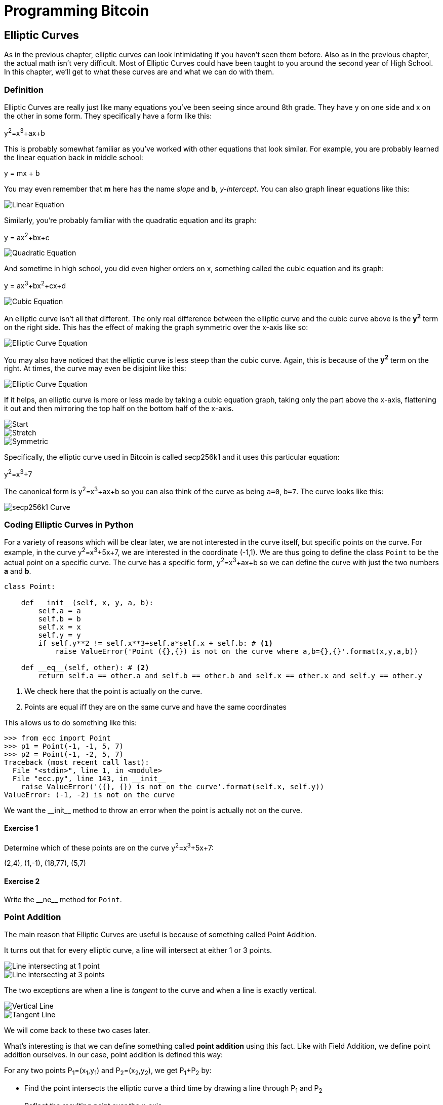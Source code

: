 = Programming Bitcoin
:imagesdir: images

[[chapter_elliptic_curves]]
== Elliptic Curves

[.lead]
As in the previous chapter, elliptic curves can look intimidating if you haven't seen them before. Also as in the previous chapter, the actual math isn't very difficult. Most of Elliptic Curves could have been taught to you around the second year of High School. In this chapter, we'll get to what these curves are and what we can do with them.

=== Definition

Elliptic Curves are really just like many equations you've been seeing since around 8th grade. They have y on one side and x on the other in some form. They specifically have a form like this:

y^2^=x^3^+ax+b

This is probably somewhat familiar as you've worked with other equations that look similar. For example, you are probably learned the linear equation back in middle school:

y = mx + b

You may even remember that *m* here has the name _slope_ and *b*, _y-intercept_. You can also graph linear equations like this:

image::linear.png[Linear Equation]

Similarly, you're probably familiar with the quadratic equation and its graph:

y = ax^2^+bx+c

image::quadratic.png[Quadratic Equation]

And sometime in high school, you did even higher orders on x, something called the cubic equation and its graph:

y = ax^3^+bx^2^+cx+d

image::cubic.png[Cubic Equation]

An elliptic curve isn't all that different. The only real difference between the elliptic curve and the cubic curve above is the *y^2^* term on the right side. This has the effect of making the graph symmetric over the x-axis like so:

image::elliptic2.png[Elliptic Curve Equation]

You may also have noticed that the elliptic curve is less steep than the cubic curve. Again, this is because of the *y^2^* term on the right. At times, the curve may even be disjoint like this:

image::elliptic1.png[Elliptic Curve Equation]

If it helps, an elliptic curve is more or less made by taking a cubic equation graph, taking only the part above the x-axis, flattening it out and then mirroring the top half on the bottom half of the x-axis.

image::process1.png[Start]
image::process2.png[Stretch]
image::process3.png[Symmetric]

Specifically, the elliptic curve used in Bitcoin is called secp256k1 and it uses this particular equation:

y^2^=x^3^+7

The canonical form is y^2^=x^3^+ax+b so you can also think of the curve as being `a=0`, `b=7`. The curve looks like this:

image::elliptic3.png[secp256k1 Curve]

=== Coding Elliptic Curves in Python

For a variety of reasons which will be clear later, we are not interested in the curve itself, but specific points on the curve. For example, in the curve y^2^=x^3^+5x+7, we are interested in the coordinate (-1,1). We are thus going to define the class `Point` to be the actual point on a specific curve. The curve has a specific form, y^2^=x^3^+ax+b so we can define the curve with just the two numbers *a* and *b*.

[source,python]
----
class Point:

    def __init__(self, x, y, a, b):
        self.a = a
        self.b = b
        self.x = x
        self.y = y
        if self.y**2 != self.x**3+self.a*self.x + self.b: # <1>
	    raise ValueError('Point ({},{}) is not on the curve where a,b={},{}'.format(x,y,a,b))

    def __eq__(self, other): # <2>
        return self.a == other.a and self.b == other.b and self.x == other.x and self.y == other.y

----
<1> We check here that the point is actually on the curve.
<2> Points are equal iff they are on the same curve and have the same coordinates

This allows us to do something like this:

[source, python]
----
>>> from ecc import Point
>>> p1 = Point(-1, -1, 5, 7)
>>> p2 = Point(-1, -2, 5, 7)
Traceback (most recent call last):
  File "<stdin>", line 1, in <module>
  File "ecc.py", line 143, in __init__
    raise ValueError('({}, {}) is not on the curve'.format(self.x, self.y))
ValueError: (-1, -2) is not on the curve
----

We want the $$__init__$$ method to throw an error when the point is actually not on the curve.

==== Exercise {counter:exercise}

Determine which of these points are on the curve y^2^=x^3^+5x+7:

(2,4), (1,-1), (18,77), (5,7)


==== Exercise {counter:exercise}

Write the $$__ne__$$ method for `Point`.

=== Point Addition

The main reason that Elliptic Curves are useful is because of something called Point Addition. 

It turns out that for every elliptic curve, a line will intersect at either 1 or 3 points.

image::intersect1.png[Line intersecting at 1 point]
image::intersect3.png[Line intersecting at 3 points]

The two exceptions are when a line is _tangent_ to the curve and when a line is exactly vertical.

image::intersect2-1.png[Vertical Line]
image::intersect2-2.png[Tangent Line]

We will come back to these two cases later.

What's interesting is that we can define something called *point addition* using this fact. Like with Field Addition, we define point addition ourselves. In our case, point addition is defined this way:

For any two points P~1~=(x~1~,y~1~) and P~2~=(x~2~,y~2~), we get P~1~+P~2~ by:

* Find the point intersects the elliptic curve a third time by drawing a line through P~1~ and P~2~
* Reflect the resulting point over the x-axis

Visually, it looks something like this:

image::pointaddition.png[Point Addition]

As you can see, point addition is not easily predictable. We can calculate point addition easily enough with a formula, but intuitively, the result of point addition can be almost anywhere given two points on the curve. That is, point addition is non-linear.

=== Math of Point Addition

The reason why we have "addition" in the Point Addition name is that Point Addition satisfies certain properties that we think of as addition. Specifically, addition has these properties:

* Identity
* Commutativity
* Associativity
* Invertibility

Identity here means that there's a zero. That is, there exists some point (I) which when added to a point (P) results in P. We'll call this point the point at infinity (reasons for this will become clear in a bit). That is:

I + P = P

This is also related to invertibility. For some point P, there's some other point -P which results in the Identity point. That is:

P + (-P) = I

Visually, these are points opposite each other in the elliptic curve.

image::intersect2-1.png[Vertical Line]

This is why we call this point the point at infinity. We have one extra point in the elliptic curve which makes the vertical line intersect a third time.

Commutativity means that P+Q=Q+P. This is obvious since the line going through P and Q will intersect the curve a third time in the same place no matter what order.

Associativity means that (P+Q) + R=P + (Q+R). This isn't obvious and is the reason for flipping over the x-axis.

image::associativity1.png[Case 1]
image::associativity2.png[Case 2]

You can see that in both cases, the final point is exactly the same. While this doesn't prove the associativity of Point addition, the visual should at least give you the intuition that this is true.

=== Coding Point Addition

We first handle the identity, or the point at infinity. Since we don't have the infinity numbers in Python, we'll use the `None` value instead. What we want is something like this:

[source, python]
----
>>> from ecc import Point
>>> p1 = Point(-1, -1, 5, 7)
>>> p2 = Point(-1, 1, 5, 7)
>>> inf = Point(None, None, 5, 7)
>>> p1 + p2
Point(infinity)
>>> p1 + inf
Point(-1, -1)
>>> inf + p2
Point(-1, 1)
----

In order to make this work, we have to do two things:

First, we have to adjust the $$__init__$$ method slightly so it doesn't check that the curve equation is satisfied. Second, we have to overload the addition operator or $$__add__$$ as we did with the FieldElement class.

[source,python]
----
class Point:

    def __init__(self, x, y, a, b):
        self.a = a
        self.b = b
        self.x = x
        self.y = y
	if self.x is None and self.y is None: <1>
	    return
        if self.y**2 != self.x**3 + self.a*self.x + self.b:
	    raise ValueError('Point ({},{}) is not on the curve where a,b={},{}'.format(x,y,a,b))
    

    def __add__(self, other): # <2>
    	if self.x is None: # <3>
	    return other
	if other.x is None: # <4>
	    return self
----
<1> x-coordinate and y-coordinate being `None` is how we signify the point at infinity. Note that the next if statement will fail if we don't return here.
<2> We overload the `+` operator here
<3> `self.x` being `None` means that `self` is the point at infinity, or the additive identity. Thus, we return `other`
<4> `self.x` being `None` means that `other` is the point at infinity, or the additive identity. Thus, we return `self`


==== Exercise {counter:exercise}

Handle the case where the two points are negatives of each other. That is, they have the same x, but a different y, causing a vertical line. This should return the point at infinity.

=== Point Addition for when x~1~≠x~2~

When we have points where the x's differ, we can add using a fairly simple formula. To help with intuition, it helps first to find the slope created by the two points. You can figure this out using a formula you probably learned in middle school:

P~1~=(x~1~,y~1~), P~2~=(x~2~,y~2~), P~3~=(x~3~,y~3~)

P~1~+P~2~=P~3~

s=(y~2~-y~1~)/(x~2~-x~1~)

This is the slope and we can figure out where the x~3~ intersection is. Once we know that, we can calculate y~3~. P~3~ can thus be derived using this formula:

x~3~=s^2^-x~1~-x~2~

y~3~=s(x~1~-x~3~)-y~1~

Remember that y~3~ is the reflection over the x-axis.

.Deriving The Point Addition Formula
****

Supposing:

P~1~=(x~1~,y~1~), P~2~=(x~2~,y~2~), P~3~=(x~3~,y~3~)

P~1~ + P~2~ = P~3~

We want to know what P~3~ is.

Let's start with the fact that the line that goes through P~1~ and P~2~ looks like this:

s=(y~2~-y~1~)/(x~2~-x~1~)

y=s(x-x~1~)+y~1~

The second formula here is the equation of the line that intersects at both P~1~ and P~2~. Now using this formula and plugging it into the elliptic curve equation, we get:

y^2^=x^3^+ax+b

y^2^=(s(x-x~1~)+y~1~)^2^=x^3^+ax+b

Gathering all the terms, we have this polynomial equation:

x^3^-s^2^x^2^+(a+2s^2^x~1~-2sy~1~)x+b-(sx~1~-y~1~)^2^=0

We also know that x~1~, x~2~ and x~3~ are solutions to this equation, thus:

(x-x~1~)(x-x~2~)(x-x~3~)=0

x^3^-(x~1~+x~2~+x~3~)x^2^ +(x~1~x~2~+x~1~x~3~+x~2~x~3~)x-x~1~x~2~x~3~=0

From above, we know that:

x^3^-s^2^x^2^+(a+2s^2^x~1~-2sy~1~)x+b-(sx~1~-y~1~)^2^=0

There's a result from called the Theorem on the Equality of Polynomials, which states that the coefficients have to equal each other if the roots are the same. The first one that's interesting is the coefficient in front of x^2^:

s^2^=x~1~+x~2~+x~3~

We can use this to derive the formula for x~3~:

x~3~=s^2^-x~1~-x~2~

We can plug this in to the formula for the line above:

y=s(x-x~1~)+y~1~

But we have to reflect over the x-axis, so this has to be negated:

y~3~=-(s(x-x~1~)+y~1~)=s(x~1~-x~3~)-y~1~

That's how we arrive at this formula.
****

==== Exercise {counter:exercise}

For the curve y^2^=x^3^+5x+7, what is (2,5) + (-1,-1)?

=== Coding Point Addition for when x~1~≠x~2~

We now have to actually code this into our library. That means we have to adjust the $$__add__$$ method to handle the case where x~1~≠x~2~. We have the formulas:

s=(y~2~-y~1~)/(x~2~-x~1~)

x~3~=s^2^-x~1~-x~2~

y~3~=s(x~1~-x~3~)-y~1~

Now we have to return an instance of the class `Point` that corresponds to this.

==== Exercise {counter:exercise}

Write the $$__add__$$ method where x~1~≠x~2~

=== Point Addition for when P~1~=P~2~

When the x coordinates are the same and the y coordinate is different, we have the situation where the points are opposite each other over the x-axis. We know that this means:

P~1~=-P~2~ or P~1~+P~2~=I

We've already handled this above.

What happens when P~1~=P~2~? Visually, we have to calculate the line that's *tangent* to the curve at P~1~ and find the point at which the line intersects the curve. The situation looks like this as we saw before:

image::intersect2-2.png[Tangent Line]

Once again, we'll have to find the slope of the tangent point.

P~1~=(x~1~,y~1~), P~3~=(x~3~,y~3~)

P~1~+P~1~=P~3~

s=(3x~1~^2^+a)/(2y~1~)

The rest of the formula goes through as before, except x~1~=x~2~, so we can combine them:

x~3~=s^2^-2x~1~

y~3~=s(x~1~-x~3~)-y~1~


.Deriving the Tangent LIne
****
We can derive the slope of the tangent line using some slightly more advanced math: calculus. We know that the slope at a given point is

dy/dx

To get this, we need to take the derivative of both sides of the elliptic curve equation:

y^2^=x^3^+ax+b

Taking the derivative we get:

2y dy=(3x^2^+a) dx

Solving for dy/dx, we get:

dy/dx=(3x^2^+a)/(2y)

That's how we arrive at the slope formula. The rest of the results from the point addition formula derivation hold.
****

==== Exercise {counter:exercise}

For the curve y^2^=x^3^+5x+7, what is (-1,1) + (-1,1)?

=== Coding Point Addition for when P~1~=P~2~

Once again, we have to adjust the $$__add__$$ method to account for this particular case. We have the formulas, we now have to implement them.

s=(3x~1~^2^+a)/(2y~1~)

x~3~=s^2^-2x~1~

y~3~=s(x~1~-x~3~)-y~1~


==== Exercise {counter:exercise}

Write the $$__add__$$ method where x~1~=x~2~ and y~1~=y~2~

=== Coding One More Exception

There is one more exception and this involves the case where the tangent line is vertical:

image::tangentvertical.png[Tangent Vertical]

This can only happen if P~1~=P~2~ and the y-coordinate is 0, in which case the slope calculation will end up with a 0 in the denominator.

We can handle this using a special case:

[source,python]
----
class Point:

    zero = 0 # <1>

    ...

    def __add__(self, other):
    	...
	if self == other and self.y == self.zero: # <2>
	    return self.__class__(None, None, self.a, self.b) # <3>
----
<1> For reasons which will become clear in the next chapter, we need to define zero specific to the class.
<2> If the two points are equal and the y coordinate is zero, we return the point at infinity.
<3> This is how we create a point at infinity
